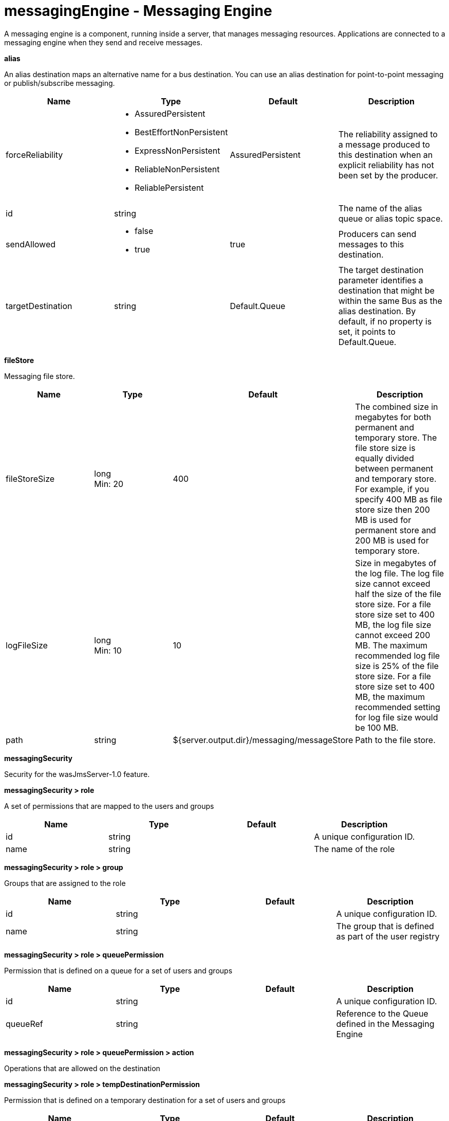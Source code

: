 :page-layout: config
= +messagingEngine - Messaging Engine+
:stylesheet: ../config.css
:linkcss: 
:nofooter: 

+A messaging engine is a component, running inside a server, that manages messaging resources. Applications are connected to a messaging engine when they send and receive messages.+

[#+alias+]*alias*

+An alias destination maps an alternative name for a bus destination. You can use an alias destination for point-to-point messaging or publish/subscribe messaging.+


[cols="a,a,a,a",width="100%"]
|===
|Name|Type|Default|Description

|+forceReliability+

|* +AssuredPersistent+
* +BestEffortNonPersistent+
* +ExpressNonPersistent+
* +ReliableNonPersistent+
* +ReliablePersistent+


|+AssuredPersistent+

|+The reliability assigned to a message produced to this destination when an explicit reliability has not been set by the producer.+

|+id+

|string

|

|+The name of the alias queue or alias topic space.+

|+sendAllowed+

|* +false+
* +true+


|+true+

|+Producers can send messages to this destination.+

|+targetDestination+

|string

|+Default.Queue+

|+The target destination parameter identifies a destination that might be within the same Bus as the alias destination. By default, if no property is set, it points to Default.Queue.+
|===
[#+fileStore+]*fileStore*

+Messaging file store.+


[cols="a,a,a,a",width="100%"]
|===
|Name|Type|Default|Description

|+fileStoreSize+

|long +
Min: +20+ +


|+400+

|+The combined size in megabytes for both permanent and temporary store. The file store size is equally divided between permanent  and temporary store. For example, if you specify 400 MB as file store size then 200 MB is used for permanent store and 200 MB is used for temporary store.+

|+logFileSize+

|long +
Min: +10+ +


|+10+

|+Size in megabytes of the log file. The log file size cannot exceed half the size of the file store size. For a file store size set to 400 MB, the log file size cannot exceed 200 MB. The maximum recommended log file size is 25% of the file store size. For a file store size set to 400 MB, the maximum recommended setting for log file size would be 100 MB.+

|+path+

|string

|+${server.output.dir}/messaging/messageStore+

|+Path to the file store.+
|===
[#+messagingSecurity+]*messagingSecurity*

+Security for the wasJmsServer-1.0 feature.+


[#+messagingSecurity/role+]*messagingSecurity > role*

+A set of permissions that are mapped to the users and groups+


[cols="a,a,a,a",width="100%"]
|===
|Name|Type|Default|Description

|+id+

|string

|

|+A unique configuration ID.+

|+name+

|string

|

|+The name of the role+
|===
[#+messagingSecurity/role/group+]*messagingSecurity > role > group*

+Groups that are assigned to the role+


[cols="a,a,a,a",width="100%"]
|===
|Name|Type|Default|Description

|+id+

|string

|

|+A unique configuration ID.+

|+name+

|string

|

|+The group that is defined as part of the user registry+
|===
[#+messagingSecurity/role/queuePermission+]*messagingSecurity > role > queuePermission*

+Permission that is defined on a queue for a set of users and groups+


[cols="a,a,a,a",width="100%"]
|===
|Name|Type|Default|Description

|+id+

|string

|

|+A unique configuration ID.+

|+queueRef+

|string

|

|+Reference to the Queue defined in the Messaging Engine+
|===
[#+messagingSecurity/role/queuePermission/action+]*messagingSecurity > role > queuePermission > action*

+Operations that are allowed on the destination+


[#+messagingSecurity/role/tempDestinationPermission+]*messagingSecurity > role > tempDestinationPermission*

+Permission that is defined on a temporary destination for a set of users and groups+


[cols="a,a,a,a",width="100%"]
|===
|Name|Type|Default|Description

|+id+

|string

|

|+A unique configuration ID.+

|+prefix+

|string

|

|+Prefix defined for a temporary destination+
|===
[#+messagingSecurity/role/tempDestinationPermission/action+]*messagingSecurity > role > tempDestinationPermission > action*

+Operations that are allowed on the destination+


[#+messagingSecurity/role/topicPermission+]*messagingSecurity > role > topicPermission*

+Permission that is defined on a topic for a set of users and groups+


[cols="a,a,a,a",width="100%"]
|===
|Name|Type|Default|Description

|+id+

|string

|

|+A unique configuration ID.+

|+topicName+

|string

|

|+Name of the Topic inside the TopicSpace+

|+topicSpaceRef+

|string

|+Default.Topic.Space+

|+Reference to the TopicSpace defined in the Messaging Engine+
|===
[#+messagingSecurity/role/topicPermission/action+]*messagingSecurity > role > topicPermission > action*

+Operations that are allowed on the destination+


[#+messagingSecurity/role/user+]*messagingSecurity > role > user*

+Users that are assigned to the particular role+


[cols="a,a,a,a",width="100%"]
|===
|Name|Type|Default|Description

|+id+

|string

|

|+A unique configuration ID.+

|+name+

|string

|

|+The user that is defined as part of the registry+
|===
[#+queue+]*queue*

+A queue destination represents a message queue and is used for point-to-point messaging.+


[cols="a,a,a,a",width="100%"]
|===
|Name|Type|Default|Description

|+exceptionDestination+

|string

|+_SYSTEM.Exception.Destination+

|+The destination to which a message is forwarded by the system when it cannot be delivered to this destination.+

|+failedDeliveryPolicy+

|* +DISCARD+
* +KEEP_TRYING+
* +SEND_TO_EXCEPTION_DESTINATION+


|+SEND_TO_EXCEPTION_DESTINATION+

|+Lists the actions that the messaging engine must take when the maxredeliverycount is reached for a message.+

|+forceReliability+

|* +AssuredPersistent+
* +BestEffortNonPersistent+
* +ExpressNonPersistent+
* +ReliableNonPersistent+
* +ReliablePersistent+


|+AssuredPersistent+

|+The reliability assigned to a message produced to this destination when an explicit reliability has not been set by the producer.+

|+id+

|string

|

|+The name of the queue.+

|+maintainStrictOrder+

|boolean

|+false+

|+Maintains the order in which a producer sends messages to the destination.+

|+maxMessageDepth+

|long +
Min: +1+ +


|+50000+

|+The maximum number of messages that the messaging engine can place on its message points.+

|+maxRedeliveryCount+

|int

|+5+

|+The maximum number of failed attempts to process a message. After this number of failed attempts, if an exception destination is configured, the message is forwarded from the intended destination to its exception destination. If an exception destination is not configured, a time interval between retry attempts is applied.+

|+receiveAllowed+

|boolean

|+true+

|+Clear this option (setting it to false) to prevent consumers from being able to receive messages from this destination.+

|+redeliveryInterval+

|long

|+5000+

|+When no exception destination is configured, the time interval to apply between retry attempts, after the maximum failed deliveries limit is reached, for this destination.+

|+sendAllowed+

|boolean

|+true+

|+Producers can send messages to this destination.+
|===
[#+topicSpace+]*topicSpace*

+A topic space destination represents a set of "publish and subscribe" topics and is used for publish/subscribe messaging.+


[cols="a,a,a,a",width="100%"]
|===
|Name|Type|Default|Description

|+exceptionDestination+

|string

|+_SYSTEM.Exception.Destination+

|+The destination to which a message is forwarded by the system when it cannot be delivered to this destination.+

|+failedDeliveryPolicy+

|* +DISCARD+
* +KEEP_TRYING+
* +SEND_TO_EXCEPTION_DESTINATION+


|+SEND_TO_EXCEPTION_DESTINATION+

|+Lists the actions that the messaging engine must take when the maxredeliverycount is reached for a message.+

|+forceReliability+

|* +AssuredPersistent+
* +BestEffortNonPersistent+
* +ExpressNonPersistent+
* +ReliableNonPersistent+
* +ReliablePersistent+


|+AssuredPersistent+

|+The reliability assigned to a message produced to this destination when an explicit reliability has not been set by the producer.+

|+id+

|string

|

|+The name of the topic space.+

|+maintainStrictOrder+

|boolean

|+false+

|+Maintains the order in which a producer sends messages to the destination.+

|+maxMessageDepth+

|long +
Min: +1+ +


|+50000+

|+The maximum number of messages that the messaging engine can place on its message points.+

|+maxRedeliveryCount+

|int

|+5+

|+The maximum number of failed attempts to process a message. After this number of failed attempts, if an exception destination is configured, the message is forwarded from the intended destination to its exception destination. If an exception destination is not configured, a time interval between retry attempts is applied.+

|+receiveAllowed+

|boolean

|+true+

|+Clear this option (setting it to false) to prevent consumers from being able to receive messages from this destination.+

|+redeliveryInterval+

|long

|+5000+

|+When no exception destination is configured, the time interval to apply between retry attempts, after the maximum failed deliveries limit is reached, for this destination.+

|+sendAllowed+

|boolean

|+true+

|+Producers can send messages to this destination.+
|===
